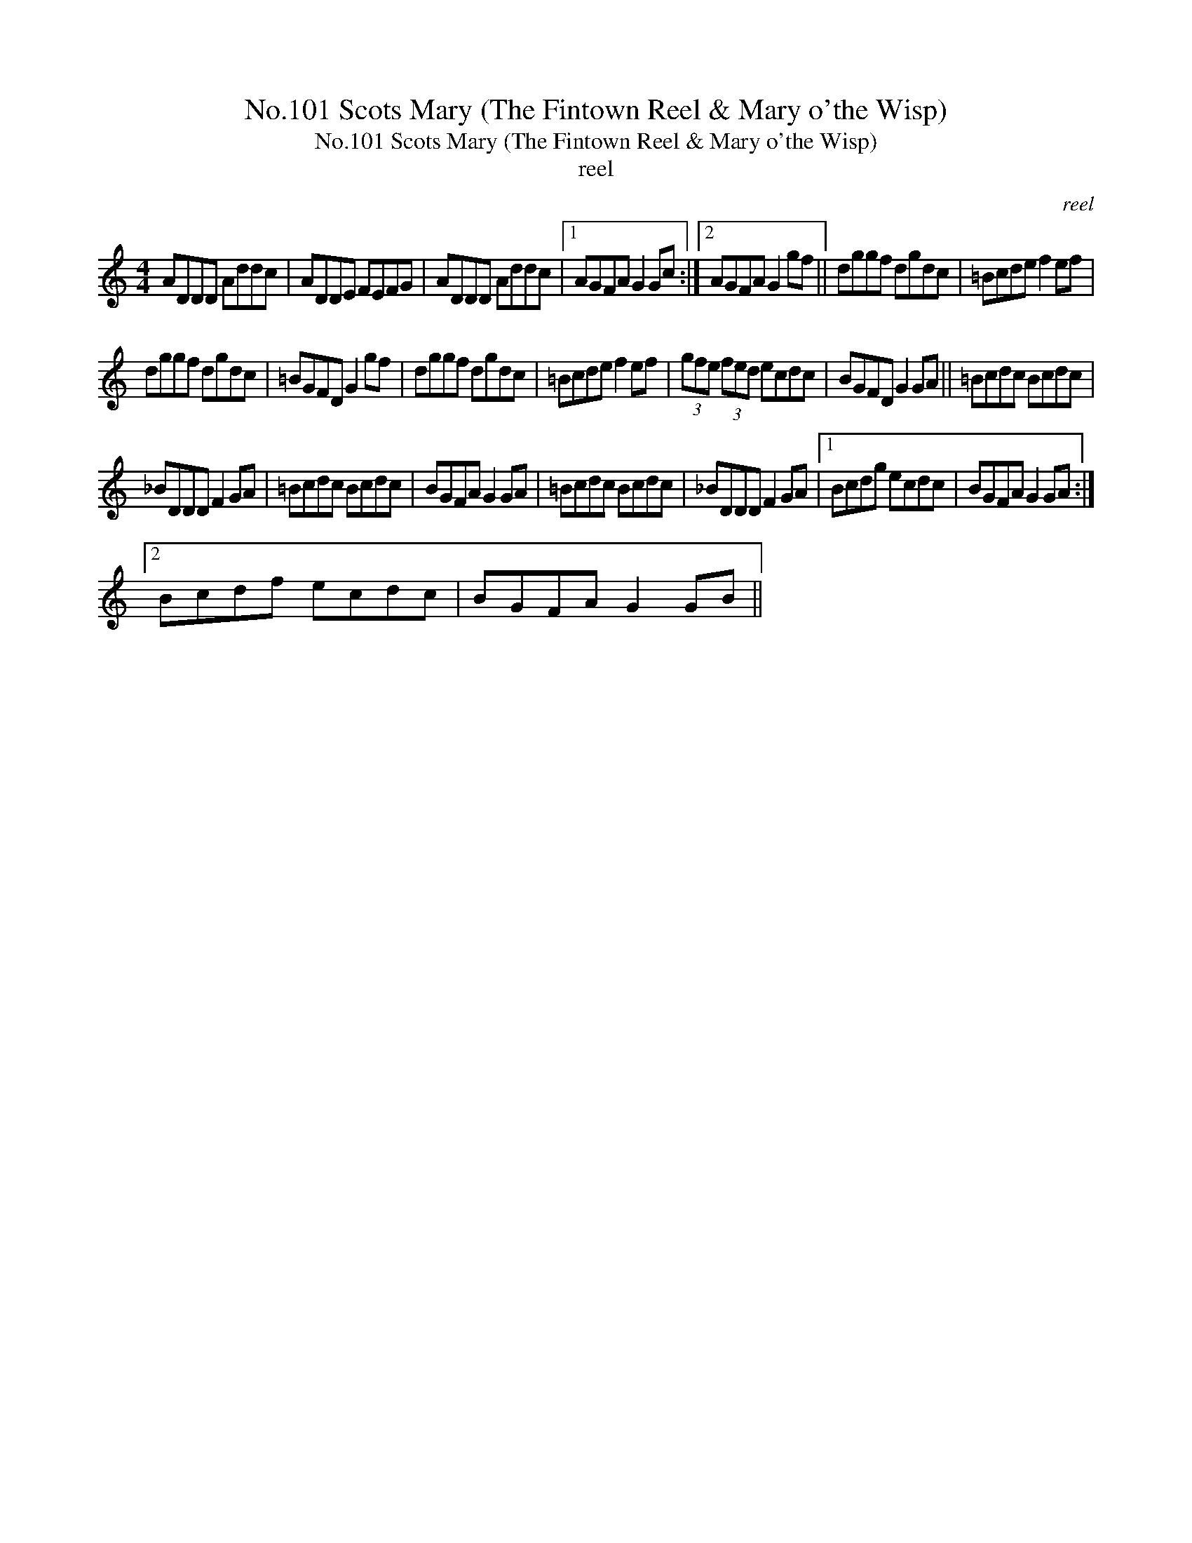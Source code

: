 X:1
T:No.101 Scots Mary (The Fintown Reel & Mary o'the Wisp)
T:No.101 Scots Mary (The Fintown Reel & Mary o'the Wisp)
T:reel
C:reel
L:1/8
M:4/4
K:C
V:1 treble 
V:1
 ADDD Addc | ADDE FEFG | ADDD Addc |1 AGFA G2 Gc :|2 AGFA G2 gf || dggf dgdc | =Bcde f2 ef | %7
 dggf dgdc | =BGFD G2 gf | dggf dgdc | =Bcde f2 ef | (3gfe (3fed ecdc | BGFD G2 GA || =Bcdc Bcdc | %14
 _BDDD F2 GA | =Bcdc Bcdc | BGFA G2 GA | =Bcdc Bcdc | _BDDD F2 GA |1 Bcdg ecdc | BGFA G2 GA :|2 %21
 Bcdf ecdc | BGFA G2 GB || %23

